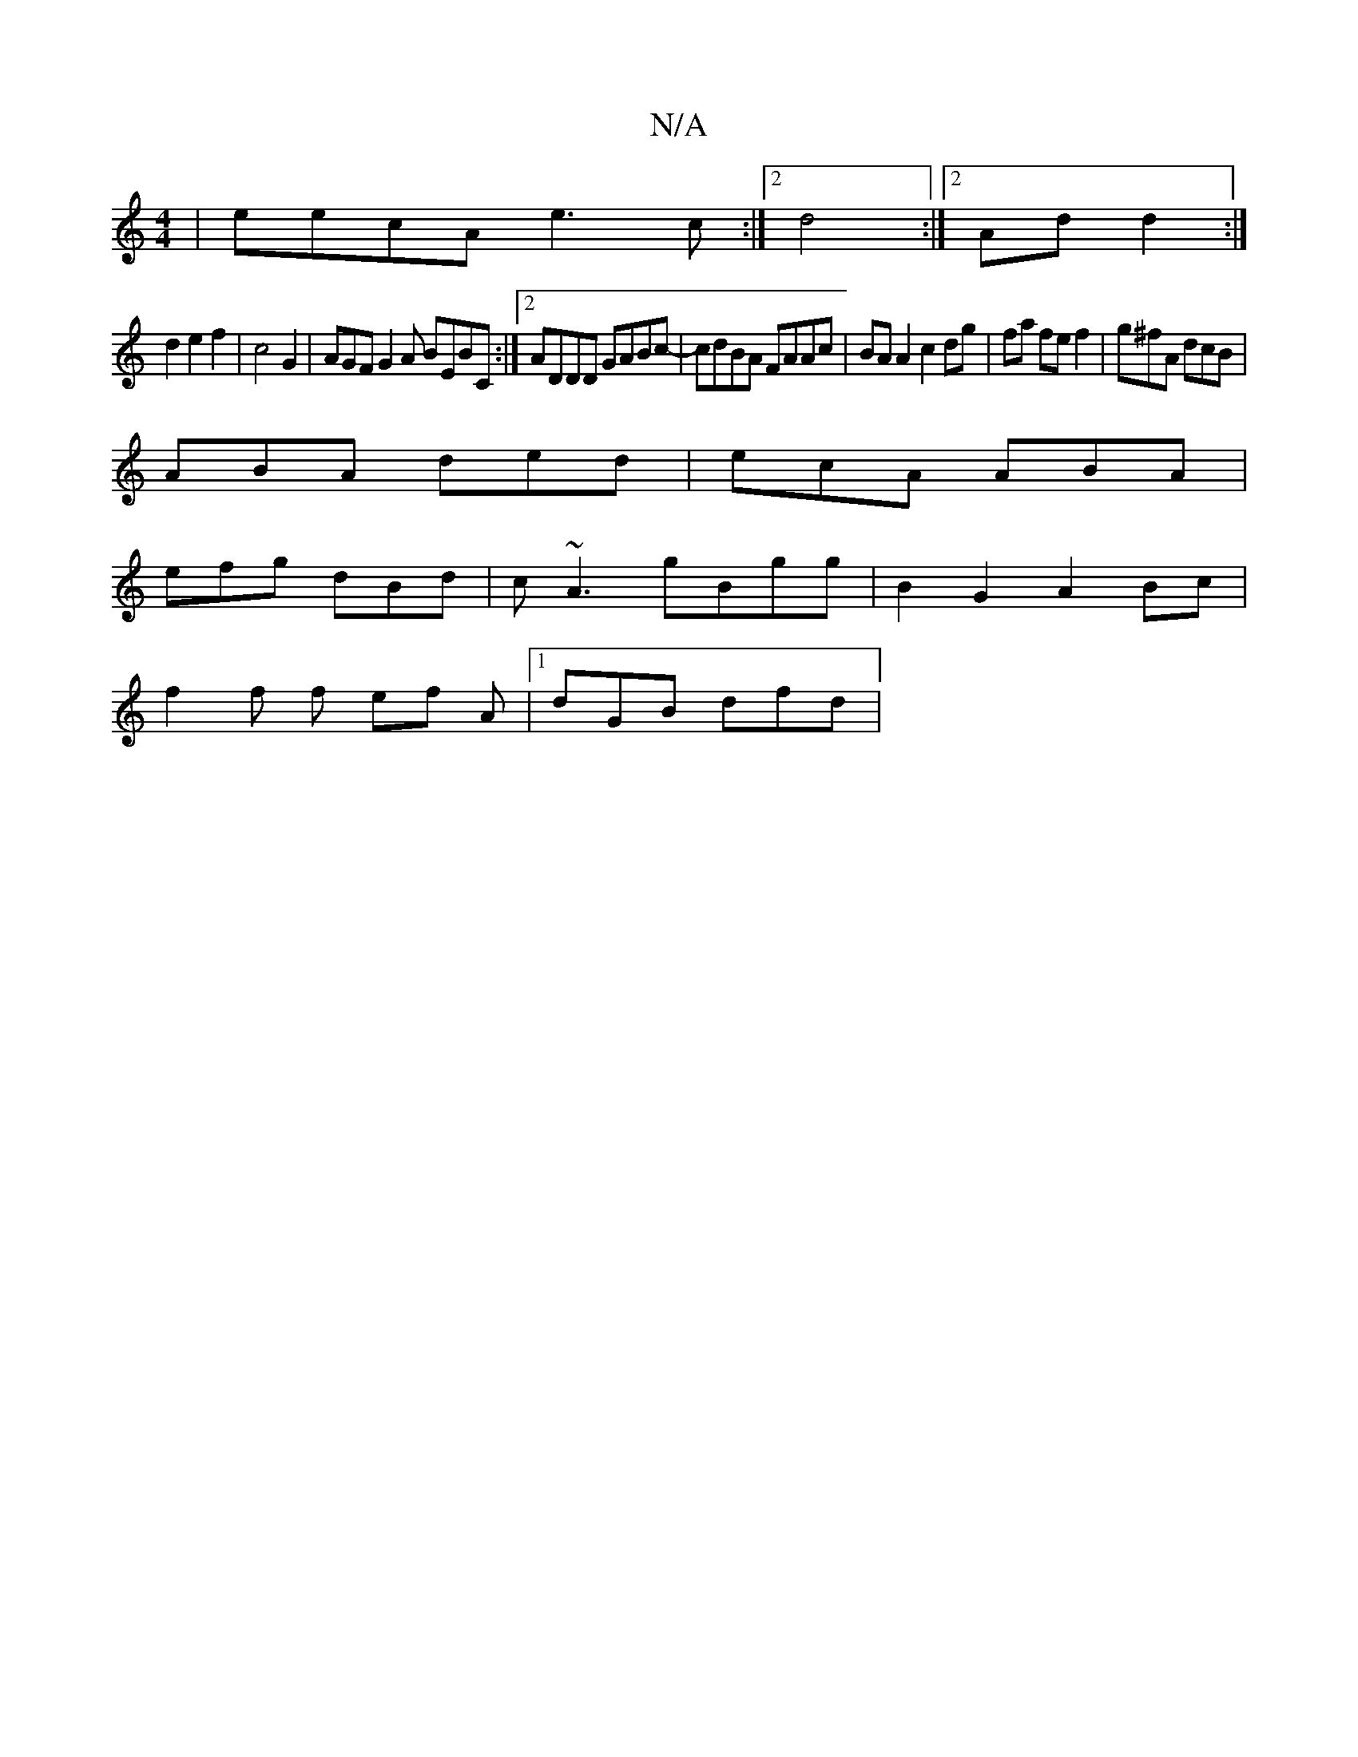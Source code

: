 X:1
T:N/A
M:4/4
R:N/A
K:Cmajor
 | eecA e3c :|[2 d4 :|2 Ad d2 :|
d2e2f2 | c4 G2 | AGF G2A BEBC:|2 ADDD GABc-|cdBA FAAc | BAA2c2 dg | fa fe f2 | g^fA dcB |
ABA ded | ecA ABA |
efg dBd | c~A3 gBgg | B2G2 A2Bc |
f2 f f ef A|1 dGB dfd |